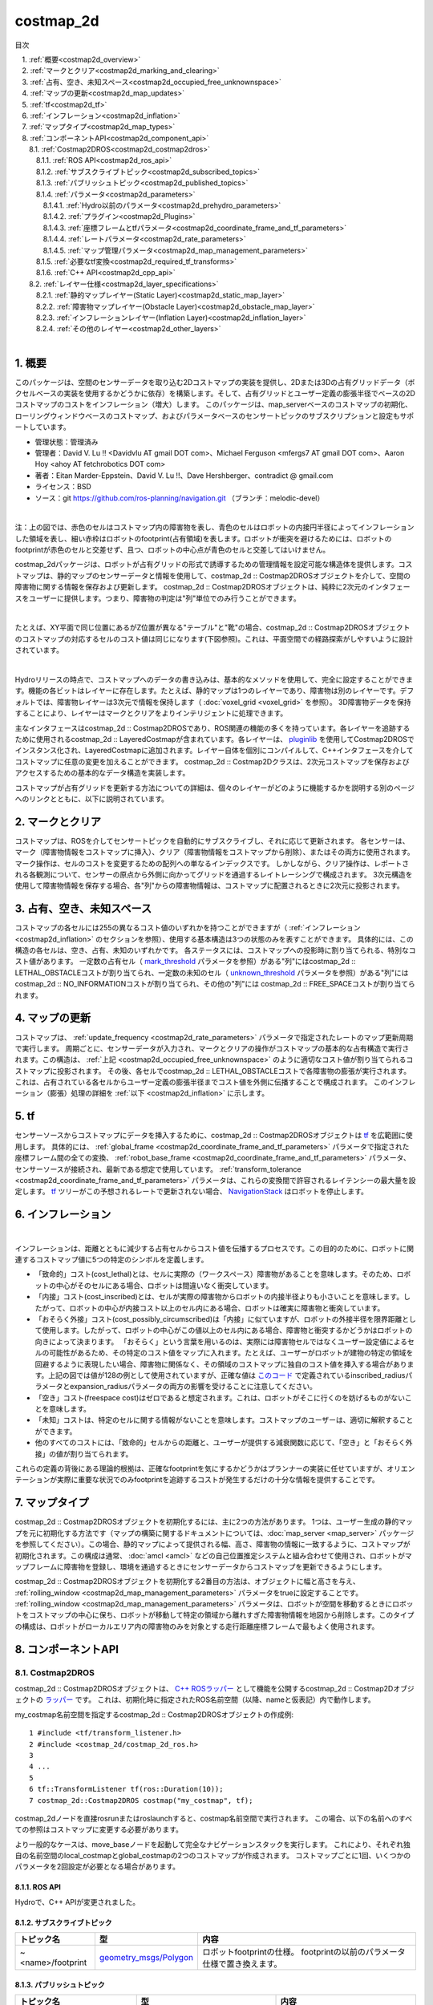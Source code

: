 costmap_2d
=======================================
目次
    
| 　1. :ref:`概要<costmap2d_overview>`
| 　2. :ref:`マークとクリア<costmap2d_marking_and_clearing>`
| 　3. :ref:`占有、空き、未知スペース<costmap2d_occupied_free_unknownspace>`
| 　4. :ref:`マップの更新<costmap2d_map_updates>`
| 　5. :ref:`tf<costmap2d_tf>`
| 　6. :ref:`インフレーション<costmap2d_inflation>`
| 　7. :ref:`マップタイプ<costmap2d_map_types>`
| 　8. :ref:`コンポーネントAPI<costmap2d_component_api>`
| 　　8.1. :ref:`Costmap2DROS<costmap2d_costmap2dros>`
| 　　　8.1.1. :ref:`ROS API<costmap2d_ros_api>`
| 　　　8.1.2. :ref:`サブスクライブトピック<costmap2d_subscribed_topics>`
| 　　　8.1.3. :ref:`パブリッシュトピック<costmap2d_published_topics>`
| 　　　8.1.4. :ref:`パラメータ<costmap2d_parameters>`
| 　　　　8.1.4.1. :ref:`Hydro以前のパラメータ<costmap2d_prehydro_parameters>`
| 　　　　8.1.4.2. :ref:`プラグイン<costmap2d_Plugins>`
| 　　　　8.1.4.3. :ref:`座標フレームとtfパラメータ<costmap2d_coordinate_frame_and_tf_parameters>`
| 　　　　8.1.4.4. :ref:`レートパラメータ<costmap2d_rate_parameters>`
| 　　　　8.1.4.5. :ref:`マップ管理パラメータ<costmap2d_map_management_parameters>`
| 　　　8.1.5. :ref:`必要なtf変換<costmap2d_required_tf_transforms>`
| 　　　8.1.6. :ref:`C++ API<costmap2d_cpp_api>`
| 　　8.2. :ref:`レイヤー仕様<costmap2d_layer_specifications>`
| 　　　8.2.1. :ref:`静的マップレイヤー(Static Layer)<costmap2d_static_map_layer>`
| 　　　8.2.2. :ref:`障害物マップレイヤー(Obstacle Layer)<costmap2d_obstacle_map_layer>`
| 　　　8.2.3. :ref:`インフレーションレイヤー(Inflation Layer)<costmap2d_inflation_layer>`
| 　　　8.2.4. :ref:`その他のレイヤー<costmap2d_other_layers>`
|

.. _costmap2d_overview:

============================================================
1. 概要
============================================================
このパッケージは、空間のセンサーデータを取り込む2Dコストマップの実装を提供し、2Dまたは3Dの占有グリッドデータ（ボクセルベースの実装を使用するかどうかに依存）を構築します。そして、占有グリッドとユーザー定義の膨張半径でベースの2Dコストマップのコストをインフレーション（増大）します。 このパッケージは、map_serverベースのコストマップの初期化、ローリングウィンドウベースのコストマップ、およびパラメータベースのセンサートピックのサブスクリプションと設定もサポートしています。

* 管理状態：管理済み
* 管理者：David V. Lu !! <Davidvlu AT gmail DOT com>、Michael Ferguson <mfergs7 AT gmail DOT com>、Aaron Hoy <ahoy AT fetchrobotics DOT com>
* 著者：Eitan Marder-Eppstein、David V. Lu !!、Dave Hershberger、contradict @ gmail.com
* ライセンス：BSD
* ソース：git `https://github.com/ros-planning/navigation.git <https://github.com/ros-planning/navigation.git>`__ （ブランチ：melodic-devel）

.. image:: images/costmap_rviz.png
   :align: center

|

注：上の図では、赤色のセルはコストマップ内の障害物を表し、青色のセルはロボットの内接円半径によってインフレーションした領域を表し、細い赤枠はロボットのfootprint(占有領域)を表します。ロボットが衝突を避けるためには、ロボットのfootprintが赤色のセルと交差せず、且つ、ロボットの中心点が青色のセルと交差してはいけません。

costmap_2dパッケージは、ロボットが占有グリッドの形式で誘導するための管理情報を設定可能な構造体を提供します。コストマップは、静的マップのセンサーデータと情報を使用して、costmap_2d :: Costmap2DROSオブジェクトを介して、空間の障害物に関する情報を保存および更新します。 costmap_2d :: Costmap2DROSオブジェクトは、純粋に2次元のインタフェースをユーザーに提供します。つまり、障害物の判定は"列"単位でのみ行うことができます。

.. image:: images/costmap_voxel.png
   :align: center

|


たとえば、XY平面で同じ位置にあるがZ位置が異なる"テーブル"と"靴"の場合、costmap_2d :: Costmap2DROSオブジェクトのコストマップの対応するセルのコスト値は同じになります(下図参照)。これは、平面空間での経路探索がしやすいように設計されています。

.. image:: images/costmap_2d.png
   :align: center

|


Hydroリリースの時点で、コストマップへのデータの書き込みは、基本的なメソッドを使用して、完全に設定することができます。機能の各ビットはレイヤーに存在します。たとえば、静的マップは1つのレイヤーであり、障害物は別のレイヤーです。デフォルトでは、障害物レイヤーは3次元で情報を保持します（ :doc:`voxel_grid <voxel_grid>` を参照）。 3D障害物データを保持することにより、レイヤーはマークとクリアをよりインテリジェントに処理できます。

主なインタフェースはcostmap_2d :: Costmap2DROSであり、ROS関連の機能の多くを持っています。各レイヤーを追跡するために使用されるcostmap_2d :: LayeredCostmapが含まれています。各レイヤーは、 `pluginlib <http://wiki.ros.org/pluginlib>`__ を使用してCostmap2DROSでインスタンス化され、LayeredCostmapに追加されます。レイヤー自体を個別にコンパイルして、C++インタフェースを介してコストマップに任意の変更を加えることができます。 costmap_2d :: Costmap2Dクラスは、2次元コストマップを保存およびアクセスするための基本的なデータ構造を実装します。

コストマップが占有グリッドを更新する方法についての詳細は、個々のレイヤーがどのように機能するかを説明する別のページへのリンクとともに、以下に説明されています。

.. _costmap2d_marking_and_clearing:

============================================================
2. マークとクリア
============================================================
コストマップは、ROSを介してセンサートピックを自動的にサブスクライブし、それに応じて更新されます。 各センサーは、マーク（障害物情報をコストマップに挿入）、クリア（障害物情報をコストマップから削除）、またはその両方に使用されます。 マーク操作は、セルのコストを変更するための配列への単なるインデックスです。 しかしながら、クリア操作は、レポートされる各観測について、センサーの原点から外側に向かってグリッドを通過するレイトレーシングで構成されます。 3次元構造を使用して障害物情報を保存する場合、各"列"からの障害物情報は、コストマップに配置されるときに2次元に投影されます。

.. _costmap2d_occupied_free_unknownspace:

============================================================
3. 占有、空き、未知スペース
============================================================
コストマップの各セルには255の異なるコスト値のいずれかを持つことができますが（ :ref:`インフレーション <costmap2d_inflation>` のセクションを参照）、使用する基本構造は3つの状態のみを表すことができます。 具体的には、この構造の各セルは、空き、占有、未知のいずれかです。 各ステータスには、コストマップへの投影時に割り当てられる、特別なコスト値があります。 一定数の占有セル（ `mark_threshold <http://wiki.ros.org/costmap_2d/hydro/obstacles#VoxelCostmapPlugin>`__ パラメータを参照）がある"列"にはcostmap_2d :: LETHAL_OBSTACLEコストが割り当てられ、一定数の未知のセル（ `unknown_threshold <http://wiki.ros.org/costmap_2d#Map_type_parameters>`__ パラメータを参照）がある"列"にはcostmap_2d :: NO_INFORMATIONコストが割り当てられ、その他の"列"には costmap_2d :: FREE_SPACEコストが割り当てられます。

.. _costmap2d_map_updates:

============================================================
4. マップの更新
============================================================
コストマップは、 :ref:`update_frequency <costmap2d_rate_parameters>` パラメータで指定されたレートのマップ更新周期で実行します。 周期ごとに、センサーデータが入力され、マークとクリアの操作がコストマップの基本的な占有構造で実行されます。この構造は、 :ref:`上記 <costmap2d_occupied_free_unknownspace>` のように適切なコスト値が割り当てられるコストマップに投影されます。 その後、各セルでcostmap_2d :: LETHAL_OBSTACLEコストで各障害物の膨張が実行されます。 これは、占有されている各セルからユーザー定義の膨張半径までコスト値を外側に伝播することで構成されます。 このインフレーション（膨張）処理の詳細を :ref:`以下 <costmap2d_inflation>` に示します。

.. _costmap2d_tf:

============================================================
5. tf
============================================================
センサーソースからコストマップにデータを挿入するために、costmap_2d :: Costmap2DROSオブジェクトは `tf <http://wiki.ros.org/tf>`__ を広範囲に使用します。 具体的には、 :ref:`global_frame <costmap2d_coordinate_frame_and_tf_parameters>` パラメータで指定された座標フレーム間の全ての変換、 :ref:`robot_base_frame <costmap2d_coordinate_frame_and_tf_parameters>` パラメータ、センサーソースが接続され、最新である想定で使用しています。 :ref:`transform_tolerance <costmap2d_coordinate_frame_and_tf_parameters>` パラメータは、これらの変換間で許容されるレイテンシーの最大量を設定します。 `tf <http://wiki.ros.org/tf>`__ ツリーがこの予想されるレートで更新されない場合、 `NavigationStack <http://wiki.ros.org/navigation>`__ はロボットを停止します。

.. _costmap2d_inflation:

============================================================
6. インフレーション
============================================================
.. image:: images/costmapspec.png
   :align: center

|

インフレーションは、距離とともに減少する占有セルからコスト値を伝播するプロセスです。この目的のために、ロボットに関連するコストマップ値に5つの特定のシンボルを定義します。

* 「致命的」コスト(cost_lethal)とは、セルに実際の（ワークスペース）障害物があることを意味します。そのため、ロボットの中心がそのセルにある場合、ロボットは間違いなく衝突しています。 
* 「内接」コスト(cost_inscribed)とは、セルが実際の障害物からロボットの内接半径よりも小さいことを意味します。したがって、ロボットの中心が内接コスト以上のセル内にある場合、ロボットは確実に障害物と衝突しています。 
* 「おそらく外接」コスト(cost_possibly_circumscribed)は「内接」に似ていますが、ロボットの外接半径を限界距離として使用します。したがって、ロボットの中心がこの値以上のセル内にある場合、障害物と衝突するかどうかはロボットの向きによって決まります。 「おそらく」という言葉を用いるのは、実際には障害物セルではなくユーザー設定値によるセルの可能性があるため、その特定のコスト値をマップに入れます。たとえば、ユーザーがロボットが建物の特定の領域を回避するように表現したい場合、障害物に関係なく、その領域のコストマップに独自のコスト値を挿入する場合があります。上記の図では値が128の例として使用されていますが、正確な値は `このコード <https://github.com/ros-planning/navigation/blob/jade-devel/costmap_2d/include/costmap_2d/inflation_layer.h#L113>`__ で定義されているinscribed_radiusパラメータとexpansion_radiusパラメータの両方の影響を受けることに注意してください。 
* 「空き」コスト(freespace cost)はゼロであると想定されます。これは、ロボットがそこに行くのを妨げるものがないことを意味します。 
* 「未知」コストは、特定のセルに関する情報がないことを意味します。コストマップのユーザーは、適切に解釈することができます。 
* 他のすべてのコストには、「致命的」セルからの距離と、ユーザーが提供する減衰関数に応じて、「空き」と「おそらく外接」の値が割り当てられます。 

これらの定義の背後にある理論的根拠は、正確なfootprintを気にするかどうかはプランナーの実装に任せていますが、オリエンテーションが実際に重要な状況でのみfootprintを追跡するコストが発生するだけの十分な情報を提供することです。

.. _costmap2d_map_types:

============================================================
7. マップタイプ
============================================================
costmap_2d :: Costmap2DROSオブジェクトを初期化するには、主に2つの方法があります。 1つは、ユーザー生成の静的マップを元に初期化する方法です（マップの構築に関するドキュメントについては、:doc:`map_server <map_server>` パッケージを参照してください）。この場合、静的マップによって提供される幅、高さ、障害物の情報に一致するように、コストマップが初期化されます。この構成は通常、 :doc:`amcl <amcl>` などの自己位置推定システムと組み合わせて使用​​され、ロボットがマップフレームに障害物を登録し、環境を通過するときにセンサーデータからコストマップを更新できるようにします。

costmap_2d :: Costmap2DROSオブジェクトを初期化する2番目の方法は、オブジェクトに幅と高さを与え、 :ref:`rolling_window <costmap2d_map_management_parameters>` パラメータをtrueに設定することです。 :ref:`rolling_window <costmap2d_map_management_parameters>` パラメータは、ロボットが空間を移動するときにロボットをコストマップの中心に保ち、ロボットが移動して特定の領域から離れすぎた障害物情報を地図から削除します。このタイプの構成は、ロボットがローカルエリア内の障害物のみを対象とする走行距離座標フレームで最もよく使用されます。

.. _costmap2d_component_api:

============================================================
8. コンポーネントAPI
============================================================


.. _costmap2d_costmap2dros:


8.1. Costmap2DROS
************************************************************
costmap_2d :: Costmap2DROSオブジェクトは、 `C++ ROSラッパー <http://wiki.ros.org/navigation/ROS_Wrappers>`__ として機能を公開するcostmap_2d :: Costmap2Dオブジェクトの `ラッパー <http://wiki.ros.org/navigation/ROS_Wrappers>`__ です。 これは、初期化時に指定されたROS名前空間（以降、nameと仮表記）内で動作します。


my_costmap名前空間を指定するcostmap_2d :: Costmap2DROSオブジェクトの作成例::

  1 #include <tf/transform_listener.h>
  2 #include <costmap_2d/costmap_2d_ros.h>
  3
  4 ...
  5
  6 tf::TransformListener tf(ros::Duration(10));
  7 costmap_2d::Costmap2DROS costmap("my_costmap", tf);

costmap_2dノードを直接rosrunまたはroslaunchすると、costmap名前空間で実行されます。 この場合、以下の名前へのすべての参照はコストマップに変更する必要があります。

より一般的なケースは、move_baseノードを起動して完全なナビゲーションスタックを実行します。 これにより、それぞれ独自の名前空間のlocal_costmapとglobal_costmapの2つのコストマップが作成されます。 コストマップごとに1回、いくつかのパラメータを2回設定が必要となる場合があります。


.. _costmap2d_ros_api:


8.1.1. ROS API
------------------------------------------------------------
Hydroで、C++ APIが変更されました。


.. _costmap2d_subscribed_topics:


8.1.2. サブスクライブトピック
------------------------------------------------------------
.. csv-table:: 
   :header: "トピック名", "型", "内容"
   :widths: 10, 10, 30

   "~<name>/footprint", "`geometry_msgs/Polygon <http://docs.ros.org/api/geometry_msgs/html/msg/Polygon.html>`__", "ロボットfootprintの仕様。 footprintの以前のパラメータ仕様で置き換えます。"


.. _costmap2d_published_topics:


8.1.3. パブリッシュトピック
------------------------------------------------------------
.. csv-table:: 
   :header: "トピック名", "型", "内容"
   :widths: 10, 10, 30

   "~<name>/costmap", "`nav_msgs/OccupancyGrid <http://docs.ros.org/api/nav_msgs/html/msg/OccupancyGrid.html>`__", "コストマップの値"
   "~<name>/costmap_updates", "`map_msgs/OccupancyGridUpdate <http://docs.ros.org/api/map_msgs/html/msg/OccupancyGridUpdate.html>`__", "コストマップの更新された領域の値"
   "~<name>/voxel_grid", "`costmap_2d/VoxelGrid <http://docs.ros.org/api/costmap_2d/html/msg/VoxelGrid.html>`__", "オプションで、基礎となる占有グリッドがボクセルを使用し、ユーザーがボクセルグリッドのパブリッシュを要求したときに通知されます。"
   "~<name>/visualization_marker", "`visualization_msgs/Marker <http://docs.ros.org/api/visualization_msgs/html/msg/Marker.html>`__", "(ROSWiki未掲載)可視化環境用のMarker情報"

|


.. _costmap2d_parameters:


8.1.4. パラメータ
------------------------------------------------------------


.. _costmap2d_prehydro_parameters:


8.1.4.1. Hydro以前のパラメータ
############################################################
Hydro以降のリリースでは、すべてのcostmap_2dレイヤーにpluginsが使用されます。 pluginsパラメータを指定しない場合、初期化コードは、構成がHydro以前であると想定し、デフォルトの名前空間では、pluginsのデフォルト設定をロードします。 パラメータは自動的に新しい名前空間に移動されます。 デフォルトの名前空間は、static_layer、obstacle_layer、inflation_layerです。 一部のチュートリアル（および書籍）では、以前のHydroのパラメータを参照しているので、細心の注意を払ってください。 安全のために、必ずpluginsパラメータを指定してください。

.. _costmap2d_Plugins:


8.1.4.2. プラグイン
############################################################
.. csv-table:: 
   :header: "パラメータ名", "内容", "型", "単位", "デフォルト"
   :widths: 10, 50, 5, 5, 8

   "~<name>/plugins", "レイヤーごとに1つのプラグイン仕様のシーケンス。 各仕様は、名前とタイプのフィールドを持つ辞書です。 この名前は、pluginパラメータの名前空間を定義するために使用されます。 例については、 `チュートリアル <http://wiki.ros.org/costmap_2d/Tutorials/Configuring%20Layered%20Costmaps>`__ を参照してください。", "sequence", "\-", "Hydro以前の動作"

|



.. _costmap2d_coordinate_frame_and_tf_parameters:


8.1.4.3. 座標フレームとtfパラメータ
############################################################
.. csv-table:: 
   :header: "パラメータ名", "内容", "型", "単位", "デフォルト"
   :widths: 10, 50, 5, 5, 8

   "~<name>/global_frame", "操作するコストマップのグローバルフレーム。", "string", "\-", "/map"
   "~<name>/robot_base_frame", "ロボットのベースリンクのフレームの名前。", "string", "\-", "base_link"
   "~<name>/transform_tolerance", "許容できる変換（tf）データの遅延を秒単位で指定します。 このパラメータは、ユーザーがシステム内に存在するのに十分な遅延を許容しながら、tfツリー内のリンクを失うことに対する安全策として機能します。 たとえば、0.2秒古い変換は許容範囲内ですが、8秒古い変換は許容範囲外です。 global_frameパラメータとrobot_base_frameパラメータで指定された座標フレーム間の `tf <http://wiki.ros.org/tf>`__ 変換が、ros :: Time :: now（）よりもtransform_tolerance秒古い場合、 `NavigationStack <http://wiki.ros.org/navigation>`__ はロボットを停止します。", "double", "s", "0.2"

|


.. _costmap2d_rate_parameters:


8.1.4.4. レートパラメータ
############################################################
.. csv-table:: 
   :header: "パラメータ名", "内容", "型", "単位", "デフォルト"
   :widths: 10, 50, 5, 5, 8

   "~<name>/update_frequency", "マップの更新周波数", "double", "Hz", "5.0"
   "~<name>/publish_frequency", "マップの表示情報パブリッシュ周波数", "double", "Hz", "0.0"

|


.. _costmap2d_map_management_parameters:


8.1.4.5. マップ管理パラメータ
############################################################
.. csv-table:: 
   :header: "パラメータ名", "内容", "型", "単位", "デフォルト"
   :widths: 10, 50, 5, 5, 8

   "~<name>/rolling_window", "ローリングウィンドウバージョンのコストマップを使用するかどうか。 static_mapパラメータがtrueに設定されている場合、このパラメータはfalseに設定する必要があります。", "bool", "\-", "false"
   "~<name>/always_send_full_costmap", "trueの場合、更新のたびに完全なコストマップが「〜<name>/costmap」にパブリッシュされます。 falseの場合、変更されたコストマップの部分のみが「〜<name>/costmap_updates」トピックでパブリッシュされます。", "bool", "\-", "false"
   "~<name>/track_unknown_space", "(ROSWiki未掲載)未知スペースの扱い。trueの場合、未知スペースとして扱い、falseの場合、空きとして扱う。", "bool", "\-", "false"

|


次のパラメータは、一部のレイヤー、つまり静的マップレイヤーによって上書きできます。

.. csv-table:: 
   :header: "パラメータ名", "内容", "型", "単位", "デフォルト"
   :widths: 10, 50, 5, 5, 8

   "~<name>/width", "マップの幅", "int", "m", "10"
   "~<name>/height", "マップの高さ", "int", "m", "10"
   "~<name>/resolution", "マップの解像度", "double", "m/cell", "0.05"
   "~<name>/origin_x", "グローバルフレーム内のマップのx原点", "double", "m", "0.0"
   "~<name>/origin_y", "グローバルフレーム内のマップのy原点", "double", "m", "0.0"

|


.. _costmap2d_required_tf_transforms:


8.1.5. 必要なtf変換
------------------------------------------------------------
（global_frameパラメータの値）→（robot_base_frameパラメータの値）

　　通常、 :doc:`amcl <amcl>` などの走行距離測定または自己位置推定を担当するノードによって提供されます。


.. _costmap2d_cpp_api:


8.1.6. C++ API
------------------------------------------------------------
costmap_2d :: Costmap2DROSクラスのC ++レベルAPIドキュメントについては、次のページを参照してください： `Costmap2DROS C++ API <http://ros.org/doc/api/costmap_2d/html/classcostmap__2d_1_1Costmap2DROS.html>`__


.. _costmap2d_layer_specifications:


8.2. レイヤー仕様
************************************************************
.. image:: images/layer_specification.png
   :align: center

|

コストマップは、レイヤードコストマップという仕組みで、下の階層からプラグインを順に呼び出す形で、コストマップにコスト値を埋めていきます。Navigation Stackには、下記の3つのレイヤーがあります。

* Static Layer	地図情報を使って、コスト値254のセルを埋めていくレイヤー。Globalコストマップのみ使用します。
* Obstacle Layer	測距センサで観測した障害物情報を使って、障害物が存在するセルにコスト値254を埋めます。また、障害物がなくなっているセルについては、コスト値0でクリアします。
* Inflation Layer	コスト値254のセルから、ロボット内接円半径内をコスト値253で埋めます。さらに、inflation_radius等の値を使って、コストを塗り広げます。

呼び出すコストマップレイヤーは、パラメータで任意に指定可能です。独自に開発したコストマップレイヤーを間に挟むこともできます。


.. _costmap2d_static_map_layer:


8.2.1. 静的マップレイヤー(Static Layer)
------------------------------------------------------------
`静的マップレイヤー <http://wiki.ros.org/costmap_2d/hydro/staticmap>`__ は、SLAMによって生成されたような、コストマップのほとんど変化しない部分を表します。


.. _costmap2d_obstacle_map_layer:


8.2.2. 障害物マップレイヤー(Obstacle Layer)
------------------------------------------------------------
`障害物マップレイヤー <http://wiki.ros.org/costmap_2d/hydro/obstacles>`__ は、センサーデータによって読み取られた障害物を追跡します。 ObstacleCostmapPluginは障害物を2次元でマークおよびレイトレースしますが、 `VoxelCostmapPlugin <http://wiki.ros.org/costmap_2d/hydro/obstacles#VoxelCostmapPlugin>`__ は3次元で障害物をマークします。


.. _costmap2d_inflation_layer:


8.2.3. インフレーションレイヤー(Inflation Layer)
------------------------------------------------------------
`インフレーションレイヤー <http://wiki.ros.org/costmap_2d/hydro/inflation>`__ は、コストマップがロボットの構成スペースを表すようにするため、致命的な障害物の周りに新しい値を追加（つまり、障害物をインフレーションする）最適化処理です。


.. _costmap2d_other_layers:


8.2.4. その他のレイヤー
------------------------------------------------------------
`pluginlib <http://wiki.ros.org/pluginlib>`__ を介して、コストマップで他のレイヤーを実装および使用できます。
追加のプラグインは、以下にリストされたリンクを指示します。

* `Social Costmap Layer <http://wiki.ros.org/social_navigation_layers>`__
* `Range Sensor Layer <http://wiki.ros.org/range_sensor_layer>`__

